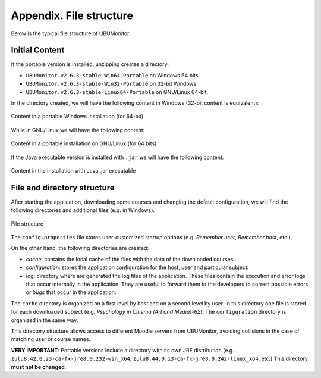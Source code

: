 Appendix. File structure
========================

Below is the typical file structure of UBUMonitor.

Initial Content
---------------

If the portable version is installed, unzipping creates a directory:

* ``UBUMonitor.v2.6.3-stable-Win64-Portable`` on Windows 64 bits.
* ``UBUMonitor.v2.6.3-stable-Win32-Portable`` on 32-bit Windows.
* ``UBUMonitor.v2.6.3-stable-Linux64-Portable`` on GNU/Linux 64-bit.

In the directory created, we will have the following content in Windows (32-bit content is equivalent):

.. figure:: images/contenido_instalacion_portable_64bits.png
  :width: 350
  :alt: Content in Windows S.O.
  :align: center
  
  Content in a portable Windows installation (for 64-bit)
  
While in GNU/Linux we will have the following content:

.. figure:: images/contenido_instalacion_portable_linux64bits.png
  :width: 350
  :alt: Content in GNU/Linux S.O.
  :align: center
  
  Content in a portable installation on GNU/Linux (for 64 bits)
  
If the Java executable version is installed with ``.jar`` we will have the following content:

.. figure:: images/ejecutable_jar.png
  :width: 300
  :alt: Executable jar.
  :align: center
  
  Content in the installation with Java .jar executable
  
File and directory structure
----------------------------

After starting the application, downloading some courses and changing the default configuration, we will find the following directories and additional files (e.g. in Windows).

.. figure:: images/estructura_ficheros.png
  :width: 300
  :alt: File structure
  :align: center
  
  File structure  
  
The ``config.properties`` file stores user-customized startup options (e.g. *Remember user*, *Remember host*, etc.)
  
On the other hand, the following directories are created:

* *cache*: contains the local cache of the files with the data of the downloaded courses. 
* *configuration*: stores the application configuration for the host, user and particular subject.
* *log*: directory where are generated the log files of the application. These files contain the execution and error logs that occur internally in the application. They are useful to forward them to the developers to correct possible errors or *bugs* that occur in the application.

The ``cache`` directory is organized on a first level by *host* and on a second level by user. In this directory one file is stored for each downloaded subject (e.g. *Psychology in Cinema (Art and Media)-62*). The ``configuration`` directory is organized in the same way.
  
This directory structure allows access to different Moodle servers from UBUMonitor, avoiding collisions in the case of matching user or course names.

**VERY IMPORTANT**: Portable versions include a directory with its own JRE distribution (e.g. ``zulu8.42.0.23-ca-fx-jre8.0.232-win_x64``, ``zulu8.44.0.13-ca-fx-jre8.0.242-linux_x64``, etc.) This directory **must not be changed**.